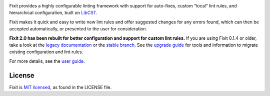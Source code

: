 .. image:: docs/_static/logo/logo.svg
   :width: 600 px
   :alt: Fixit

|readthedocs-badge| |pypi-badge| |changelog-badge| |roadmap-badge| |license-badge|

.. |readthedocs-badge| image:: https://readthedocs.org/projects/pip/badge/?version=latest&style=flat
   :target: https://fixit.readthedocs.io/en/latest/
   :alt: Documentation

.. |pypi-badge| image:: https://img.shields.io/pypi/v/fixit.svg
   :target: https://pypi.org/project/fixit
   :alt: PyPI

.. |changelog-badge| image:: https://img.shields.io/badge/change-log-blue.svg
   :target: https://fixit.readthedocs.io/en/latest/changelog.html
   :alt: Changelog

.. |roadmap-badge| image:: https://img.shields.io/badge/road-map-9cf.svg
   :target: https://github.com/Instagram/Fixit/milestones
   :alt: Project Roadmap

.. |license-badge| image:: https://img.shields.io/pypi/l/fixit.svg
   :target: https://github.com/instagram/fixit/blob/main/LICENSE
   :alt: MIT License

Fixit provides a highly configurable linting framework with support for
auto-fixes, custom "local" lint rules, and hierarchical configuration, built
on `LibCST <https://libcst.rtfd.io>`_.

Fixit makes it quick and easy to write new lint rules and offer suggested
changes for any errors found, which can then be accepted automatically,
or presented to the user for consideration.


**Fixit 2.0 has been rebuilt for better configuration and support for custom
lint rules.** If you are using Fixit 0.1.4 or older, take a look at the
`legacy documentation <https://fixit.rtfd.io/en/v0.1.4/>`_
or the `stable branch <https://github.com/Instagram/Fixit/tree/0.x>`_.
See the `upgrade guide <https://fixit.rtfd.io/en/latest/upgrade.html>`_
for tools and information to migrate existing configuration and lint rules.

For more details, see the `user guide`__.

.. __: https://fixit.rtfd.io/en/latest/guide.html

.. QUICKSTART


License
-------

Fixit is `MIT licensed`__, as found in the LICENSE file.

.. __: https://github.com/Instagram/Fixit/blob/main/LICENSE
